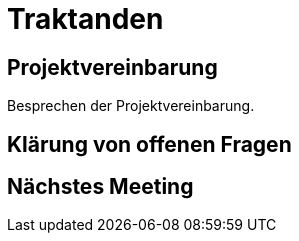 = Traktanden

== Projektvereinbarung
Besprechen der Projektvereinbarung.


== Klärung von offenen Fragen

== Nächstes Meeting
[Tag].[Monat], [Zeit] Raum: [Raum]
